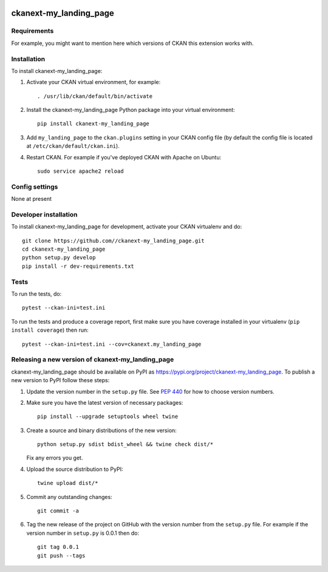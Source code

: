 .. You should enable this project on travis-ci.org and coveralls.io to make
   these badges work. The necessary Travis and Coverage config files have been
   generated for you.

.. image:: https://travis-ci.org//ckanext-my_landing_page.svg?branch=master
    :target: https://travis-ci.org//ckanext-my_landing_page

.. image:: https://coveralls.io/repos//ckanext-my_landing_page/badge.svg
  :target: https://coveralls.io/r//ckanext-my_landing_page

.. image:: https://img.shields.io/pypi/v/ckanext-my_landing_page.svg
    :target: https://pypi.org/project/ckanext-my_landing_page/
    :alt: Latest Version

.. image:: https://img.shields.io/pypi/pyversions/ckanext-my_landing_page.svg
    :target: https://pypi.org/project/ckanext-my_landing_page/
    :alt: Supported Python versions

.. image:: https://img.shields.io/pypi/status/ckanext-my_landing_page.svg
    :target: https://pypi.org/project/ckanext-my_landing_page/
    :alt: Development Status

.. image:: https://img.shields.io/pypi/l/ckanext-my_landing_page.svg
    :target: https://pypi.org/project/ckanext-my_landing_page/
    :alt: License

=============
ckanext-my_landing_page
=============

.. Put a description of your extension here:
   What does it do? What features does it have?
   Consider including some screenshots or embedding a video!


------------
Requirements
------------

For example, you might want to mention here which versions of CKAN this
extension works with.


------------
Installation
------------

.. Add any additional install steps to the list below.
   For example installing any non-Python dependencies or adding any required
   config settings.

To install ckanext-my_landing_page:

1. Activate your CKAN virtual environment, for example::

     . /usr/lib/ckan/default/bin/activate

2. Install the ckanext-my_landing_page Python package into your virtual environment::

     pip install ckanext-my_landing_page

3. Add ``my_landing_page`` to the ``ckan.plugins`` setting in your CKAN
   config file (by default the config file is located at
   ``/etc/ckan/default/ckan.ini``).

4. Restart CKAN. For example if you've deployed CKAN with Apache on Ubuntu::

     sudo service apache2 reload


---------------
Config settings
---------------

None at present

.. Document any optional config settings here. For example::

.. # The minimum number of hours to wait before re-checking a resource
   # (optional, default: 24).
   ckanext.my_landing_page.some_setting = some_default_value


----------------------
Developer installation
----------------------

To install ckanext-my_landing_page for development, activate your CKAN virtualenv and
do::

    git clone https://github.com//ckanext-my_landing_page.git
    cd ckanext-my_landing_page
    python setup.py develop
    pip install -r dev-requirements.txt


-----
Tests
-----

To run the tests, do::

    pytest --ckan-ini=test.ini

To run the tests and produce a coverage report, first make sure you have
coverage installed in your virtualenv (``pip install coverage``) then run::

    pytest --ckan-ini=test.ini --cov=ckanext.my_landing_page


----------------------------------------
Releasing a new version of ckanext-my_landing_page
----------------------------------------

ckanext-my_landing_page should be available on PyPI as https://pypi.org/project/ckanext-my_landing_page.
To publish a new version to PyPI follow these steps:

1. Update the version number in the ``setup.py`` file.
   See `PEP 440 <http://legacy.python.org/dev/peps/pep-0440/#public-version-identifiers>`_
   for how to choose version numbers.

2. Make sure you have the latest version of necessary packages::

    pip install --upgrade setuptools wheel twine

3. Create a source and binary distributions of the new version::

       python setup.py sdist bdist_wheel && twine check dist/*

   Fix any errors you get.

4. Upload the source distribution to PyPI::

       twine upload dist/*

5. Commit any outstanding changes::

       git commit -a

6. Tag the new release of the project on GitHub with the version number from
   the ``setup.py`` file. For example if the version number in ``setup.py`` is
   0.0.1 then do::

       git tag 0.0.1
       git push --tags